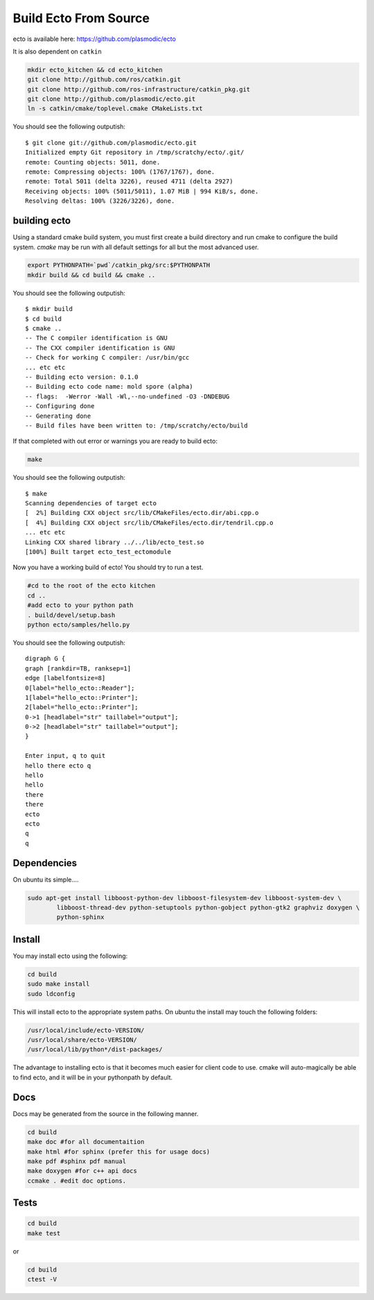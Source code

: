 Build Ecto From Source
======================

ecto is available here: https://github.com/plasmodic/ecto

It is also dependent on ``catkin``

.. code-block:: bash

  mkdir ecto_kitchen && cd ecto_kitchen
  git clone http://github.com/ros/catkin.git
  git clone http://github.com/ros-infrastructure/catkin_pkg.git
  git clone http://github.com/plasmodic/ecto.git
  ln -s catkin/cmake/toplevel.cmake CMakeLists.txt

You should see the following outputish:

::

    $ git clone git://github.com/plasmodic/ecto.git
    Initialized empty Git repository in /tmp/scratchy/ecto/.git/
    remote: Counting objects: 5011, done.
    remote: Compressing objects: 100% (1767/1767), done.
    remote: Total 5011 (delta 3226), reused 4711 (delta 2927)
    Receiving objects: 100% (5011/5011), 1.07 MiB | 994 KiB/s, done.
    Resolving deltas: 100% (3226/3226), done.


building ecto
------------------------------------

Using a standard cmake build system, you must first create a build directory and
run cmake to configure the build system. `cmake` may be run with all default settings for all but
the most advanced user.

.. code-block:: bash

  export PYTHONPATH=`pwd`/catkin_pkg/src:$PYTHONPATH
  mkdir build && cd build && cmake ..


You should see the following outputish:

::

    $ mkdir build
    $ cd build
    $ cmake ..
    -- The C compiler identification is GNU
    -- The CXX compiler identification is GNU
    -- Check for working C compiler: /usr/bin/gcc
    ... etc etc
    -- Building ecto version: 0.1.0
    -- Building ecto code name: mold spore (alpha)
    -- flags:  -Werror -Wall -Wl,--no-undefined -O3 -DNDEBUG
    -- Configuring done
    -- Generating done
    -- Build files have been written to: /tmp/scratchy/ecto/build


If that completed with out error or warnings you are ready to build ecto:

.. code-block:: sh

    make

You should see the following outputish:

::

    $ make
    Scanning dependencies of target ecto
    [  2%] Building CXX object src/lib/CMakeFiles/ecto.dir/abi.cpp.o
    [  4%] Building CXX object src/lib/CMakeFiles/ecto.dir/tendril.cpp.o
    ... etc etc
    Linking CXX shared library ../../lib/ecto_test.so
    [100%] Built target ecto_test_ectomodule


Now you have a working build of ecto! You should try to run a test.

.. code-block:: sh

    #cd to the root of the ecto kitchen
    cd ..
    #add ecto to your python path
    . build/devel/setup.bash
    python ecto/samples/hello.py

You should see the following outputish:

::

    digraph G {
    graph [rankdir=TB, ranksep=1]
    edge [labelfontsize=8]
    0[label="hello_ecto::Reader"];
    1[label="hello_ecto::Printer"];
    2[label="hello_ecto::Printer"];
    0->1 [headlabel="str" taillabel="output"];
    0->2 [headlabel="str" taillabel="output"];
    }

    Enter input, q to quit
    hello there ecto q
    hello
    hello
    there
    there
    ecto
    ecto
    q
    q

Dependencies
----------------------------------------

On ubuntu its simple....

.. code-block:: sh

    sudo apt-get install libboost-python-dev libboost-filesystem-dev libboost-system-dev \
            libboost-thread-dev python-setuptools python-gobject python-gtk2 graphviz doxygen \
            python-sphinx

Install
---------------------------------------

You may install ecto using the following:

.. code-block:: sh

  cd build
  sudo make install
  sudo ldconfig


This will install ecto to the appropriate system paths. On ubuntu the install may touch the following folders:

.. code-block:: sh

  /usr/local/include/ecto-VERSION/
  /usr/local/share/ecto-VERSION/
  /usr/local/lib/python*/dist-packages/


The advantage to installing ecto is that it becomes much easier for client code to use.  cmake will auto-magically
be able to find ecto, and it will be in your pythonpath by default.

Docs
------------------------------------------------

Docs may be generated from the source in the following manner.

.. code-block:: sh

	cd build
	make doc #for all documentaition
	make html #for sphinx (prefer this for usage docs)
	make pdf #sphinx pdf manual
	make doxygen #for c++ api docs
	ccmake . #edit doc options.

Tests
--------------------------------------------------

.. code-block:: sh

	cd build
	make test

or

.. code-block:: sh

	cd build
	ctest -V


